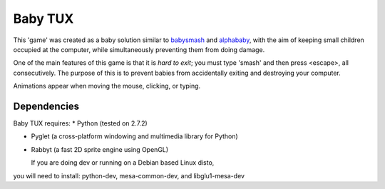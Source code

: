 Baby TUX
========

This 'game' was created as a baby solution similar to babysmash_ and
alphababy_, with the aim of keeping small children occupied at the computer,
while simultaneously preventing them from doing damage.

One of the main features of this game is that it is *hard to exit*; you must
type 'smash' and then press <escape>, all consecutively. The purpose of this is to
prevent babies from accidentally exiting and destroying your computer.

Animations appear when moving the mouse, clicking, or typing.

Dependencies
------------

Baby TUX requires:
* Python (tested on 2.7.2)

* Pyglet (a cross-platform windowing and multimedia library for Python)

* Rabbyt (a fast 2D sprite engine using OpenGL)


  If you are doing dev or running on a Debian based Linux disto,
you will need to install: python-dev, mesa-common-dev, and libglu1-mesa-dev

.. _babysmash: http://www.hanselman.com/babysmash/
.. _alphababy: http://alphababy.sourceforge.net/
